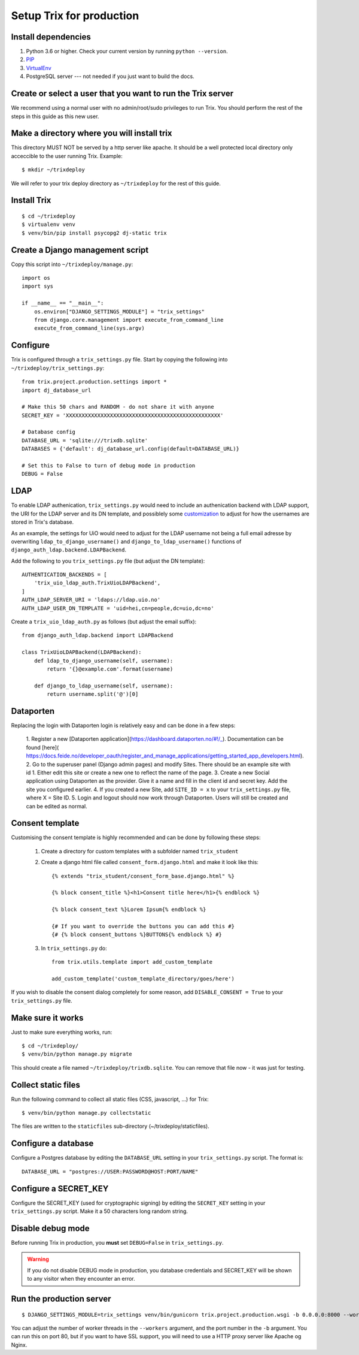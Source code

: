 #########################
Setup Trix for production
#########################


********************
Install dependencies
********************
#. Python 3.6 or higher. Check your current version by running ``python --version``.
#. PIP_
#. VirtualEnv_
#. PostgreSQL server --- not needed if you just want to build the docs.


************************************************************
Create or select a user that you want to run the Trix server
************************************************************
We recommend using a normal user with no admin/root/sudo privileges to run Trix.
You should perform the rest of the steps in this guide as this new user.


********************************************
Make a directory where you will install trix
********************************************
This directory MUST NOT be served by a http server like apache. It should be a well protected
local directory only acceccible to the user running Trix. Example::

    $ mkdir ~/trixdeploy

We will refer to your trix deploy directory as ``~/trixdeploy`` for the rest of this guide.



************
Install Trix
************
::

    $ cd ~/trixdeploy
    $ virtualenv venv
    $ venv/bin/pip install psycopg2 dj-static trix


*********************************
Create a Django management script
*********************************
Copy this script into ``~/trixdeploy/manage.py``::

    import os
    import sys

    if __name__ == "__main__":
        os.environ["DJANGO_SETTINGS_MODULE"] = "trix_settings"
        from django.core.management import execute_from_command_line
        execute_from_command_line(sys.argv)


*********
Configure
*********
Trix is configured through a ``trix_settings.py`` file. Start by copying the following into
``~/trixdeploy/trix_settings.py``::

    from trix.project.production.settings import *
    import dj_database_url

    # Make this 50 chars and RANDOM - do not share it with anyone
    SECRET_KEY = 'XXXXXXXXXXXXXXXXXXXXXXXXXXXXXXXXXXXXXXXXXXXXXXXXX'

    # Database config
    DATABASE_URL = 'sqlite:///trixdb.sqlite'
    DATABASES = {'default': dj_database_url.config(default=DATABASE_URL)}

    # Set this to False to turn of debug mode in production
    DEBUG = False

****
LDAP
****
To enable LDAP authenication, ``trix_settings.py`` would need to include an authenication backend
with LDAP support, the URI for the LDAP server and its DN template, and possiblely some
`customization <https://django-auth-ldap.readthedocs.io/en/latest/authentication.html#customizing-authentication>`_
to adjust for how the usernames are stored in Trix's database.

As an example, the settings for UiO would need to adjust for the LDAP username not being a full
email adresse by overwriting ``ldap_to_django_username()`` and ``django_to_ldap_username()``
functions of ``django_auth_ldap.backend.LDAPBackend``.

Add the following to you ``trix_settings.py`` file (but adjust the DN template)::

    AUTHENTICATION_BACKENDS = [
        'trix_uio_ldap_auth.TrixUioLDAPBackend',
    ]
    AUTH_LDAP_SERVER_URI = 'ldaps://ldap.uio.no'
    AUTH_LDAP_USER_DN_TEMPLATE = 'uid=hei,cn=people,dc=uio,dc=no'

Create a ``trix_uio_ldap_auth.py`` as follows (but adjust the email suffix)::

    from django_auth_ldap.backend import LDAPBackend

    class TrixUioLDAPBackend(LDAPBackend):
        def ldap_to_django_username(self, username):
            return '{}@example.com'.format(username)

        def django_to_ldap_username(self, username):
            return username.split('@')[0]



***********
Dataporten
***********
Replacing the login with Dataporten login is relatively easy and can be done in a few steps:

    1. Register a new [Dataporten application](https://dashboard.dataporten.no/#!/_).
    Documentation can be found [here](
    https://docs.feide.no/developer_oauth/register_and_manage_applications/getting_started_app_developers.html).
    2. Go to the superuser panel (Django admin pages) and modify Sites. There should be an example
    site with id 1. Either edit this site or create a new one to reflect the name of the page.
    3. Create a new Social application using Dataporten as the provider. Give it a name and fill in
    the client id and secret key. Add the site you configured earlier.
    4. If you created a new Site, add ``SITE_ID = x`` to your ``trix_settings.py`` file,
    where X = Site ID.
    5. Login and logout should now work through Dataporten. Users will still be created and can be
    edited as normal.


****************
Consent template
****************
Customising the consent template is highly recommended and can be done by following these steps:

    1. Create a directory for custom templates with a subfolder named ``trix_student``
    2. Create a django html file called ``consent_form.django.html`` and make it look like this::

        {% extends "trix_student/consent_form_base.django.html" %}

        {% block consent_title %}<h1>Consent title here</h1>{% endblock %}

        {% block consent_text %}Lorem Ipsum{% endblock %}

        {# If you want to override the buttons you can add this #}
        {# {% block consent_buttons %}BUTTONS{% endblock %} #}


    3. In ``trix_settings.py`` do::

        from trix.utils.template import add_custom_template

        add_custom_template('custom_template_directory/goes/here')

If you wish to disable the consent dialog completely for some reason, add ``DISABLE_CONSENT = True``
to your ``trix_settings.py`` file.


******************
Make sure it works
******************
Just to make sure everything works, run::

    $ cd ~/trixdeploy/
    $ venv/bin/python manage.py migrate

This should create a file named ``~/trixdeploy/trixdb.sqlite``. You can remove that file now - it was just for testing.


********************
Collect static files
********************
Run the following command to collect all static files (CSS, javascript, ...) for Trix::

    $ venv/bin/python manage.py collectstatic

The files are written to the ``staticfiles`` sub-directory (~/trixdeploy/staticfiles).


********************
Configure a database
********************
Configure a Postgres database by editing the ``DATABASE_URL`` setting in your ``trix_settings.py`` script.
The format is::

    DATABASE_URL = "postgres://USER:PASSWORD@HOST:PORT/NAME"


**********************
Configure a SECRET_KEY
**********************
Configure the SECRET_KEY (used for cryptographic signing) by editing the ``SECRET_KEY`` setting in your
``trix_settings.py`` script. Make it a 50 characters long random string.


******************
Disable debug mode
******************
Before running Trix in production, you **must** set ``DEBUG=False`` in ``trix_settings.py``.

.. warning::

    If you do not disable DEBUG mode in production, you database credentials and SECRET_KEY
    will be shown to any visitor when they encounter an error.


*************************
Run the production server
*************************
::

    $ DJANGO_SETTINGS_MODULE=trix_settings venv/bin/gunicorn trix.project.production.wsgi -b 0.0.0.0:8000 --workers=12 --preload

You can adjust the number of worker threads in the ``--workers`` argument,
and the port number in the ``-b`` argument. You can run this on port 80,
but if you want to have SSL support, you will need to use a HTTP proxy
server like Apache og Nginx.


.. _PIP: https://pip.pypa.io
.. _VirtualEnv: https://virtualenv.pypa.io
